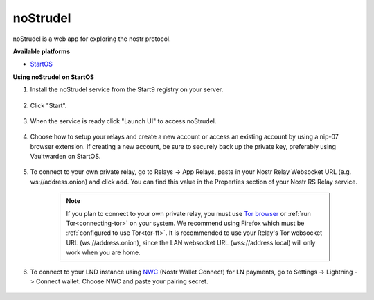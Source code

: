 .. _nostrudel:

=========
noStrudel  
========= 

noStrudel is a web app for exploring the nostr protocol. 
    
**Available platforms**

- `StartOS <https://marketplace.start9.com/marketplace/nostrudel>`_

**Using noStrudel on StartOS**

#. Install the noStrudel service from the Start9 registry on your server.  

    .. figure:: /_static/images/services/nostr/nostrudel-1.png
        :width: 50%
        :alt: install

#. Click "Start".

    .. figure:: /_static/images/services/nostr/nostrudel-2.png
        :width: 50%
        :alt: start

#. When the service is ready click "Launch UI" to access noStrudel. 

    .. figure:: /_static/images/services/nostr/nostrudel-3.png
        :width: 50%
        :alt: launch

#. Choose how to setup your relays and create a new account or access an existing account by using a nip-07 browser extension. If creating a new account, be sure to securely back up the private key, preferably using Vaultwarden on StartOS.  

    .. figure:: /_static/images/services/nostr/nostrudel-4.png
        :width: 50%
        :alt: sign in

#. To connect to your own private relay, go to Relays -> App Relays, paste in your Nostr Relay Websocket URL (e.g. ws://address.onion) and click add. You can find this value in the Properties section of your Nostr RS Relay service.  

    .. note:: 
        If you plan to connect to your own private relay, you must use `Tor browser <https://www.torproject.org/>`_ or :ref:`run Tor<connecting-tor>` on your system.  We recommend using Firefox which must be :ref:`configured to use Tor<tor-ff>`.  
        It is recommended to use your Relay's Tor websocket URL (ws://address.onion), since the LAN websocket URL (wss://address.local) will only work when you are home.

    .. figure:: /_static/images/services/nostr/nostrudel-5.png
        :width: 50%
        :alt: add relay    

#. To connect to your LND instance using `NWC <https://marketplace.start9.com/marketplace/nostr-wallet-connect>`_ (Nostr Wallet Connect) for LN payments, go to Settings -> Lightning -> Connect wallet. Choose NWC and paste your pairing secret.

.. figure:: /_static/images/services/nostr/nostrudel-6.png
    :width: 50%
    :alt: connect wallet 

